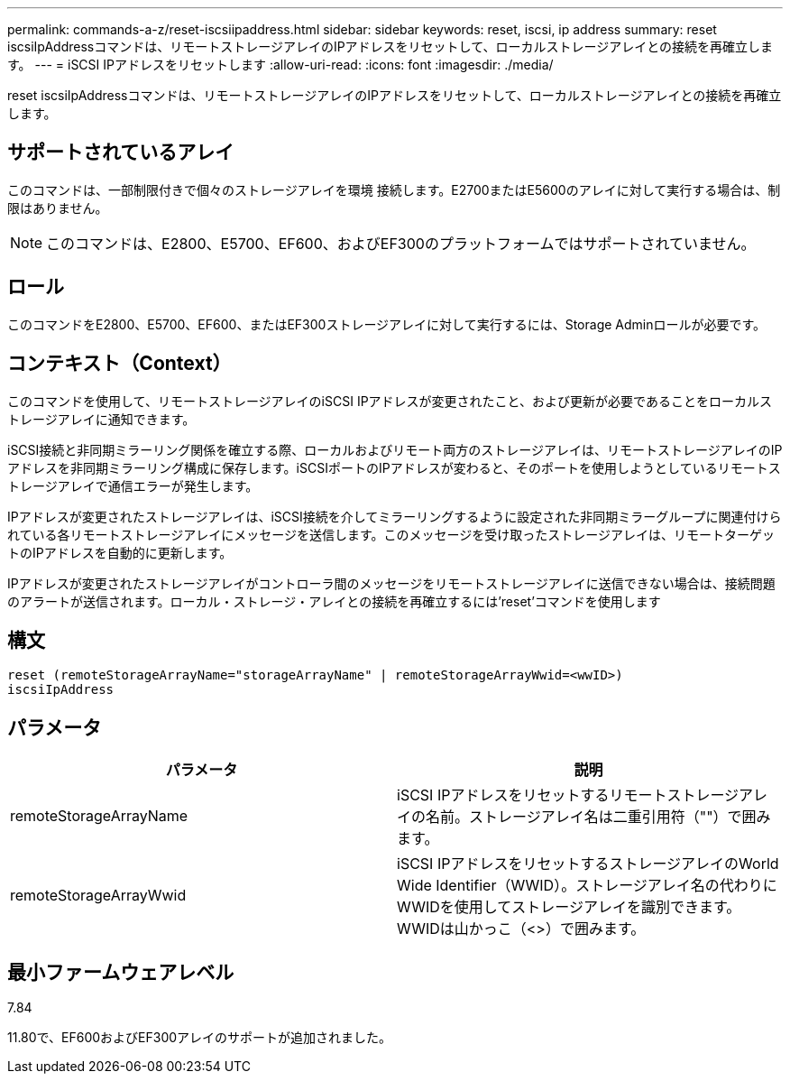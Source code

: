 ---
permalink: commands-a-z/reset-iscsiipaddress.html 
sidebar: sidebar 
keywords: reset, iscsi, ip address 
summary: reset iscsiIpAddressコマンドは、リモートストレージアレイのIPアドレスをリセットして、ローカルストレージアレイとの接続を再確立します。 
---
= iSCSI IPアドレスをリセットします
:allow-uri-read: 
:icons: font
:imagesdir: ./media/


[role="lead"]
reset iscsiIpAddressコマンドは、リモートストレージアレイのIPアドレスをリセットして、ローカルストレージアレイとの接続を再確立します。



== サポートされているアレイ

このコマンドは、一部制限付きで個々のストレージアレイを環境 接続します。E2700またはE5600のアレイに対して実行する場合は、制限はありません。

[NOTE]
====
このコマンドは、E2800、E5700、EF600、およびEF300のプラットフォームではサポートされていません。

====


== ロール

このコマンドをE2800、E5700、EF600、またはEF300ストレージアレイに対して実行するには、Storage Adminロールが必要です。



== コンテキスト（Context）

このコマンドを使用して、リモートストレージアレイのiSCSI IPアドレスが変更されたこと、および更新が必要であることをローカルストレージアレイに通知できます。

iSCSI接続と非同期ミラーリング関係を確立する際、ローカルおよびリモート両方のストレージアレイは、リモートストレージアレイのIPアドレスを非同期ミラーリング構成に保存します。iSCSIポートのIPアドレスが変わると、そのポートを使用しようとしているリモートストレージアレイで通信エラーが発生します。

IPアドレスが変更されたストレージアレイは、iSCSI接続を介してミラーリングするように設定された非同期ミラーグループに関連付けられている各リモートストレージアレイにメッセージを送信します。このメッセージを受け取ったストレージアレイは、リモートターゲットのIPアドレスを自動的に更新します。

IPアドレスが変更されたストレージアレイがコントローラ間のメッセージをリモートストレージアレイに送信できない場合は、接続問題 のアラートが送信されます。ローカル・ストレージ・アレイとの接続を再確立するには'reset'コマンドを使用します



== 構文

[listing]
----
reset (remoteStorageArrayName="storageArrayName" | remoteStorageArrayWwid=<wwID>)
iscsiIpAddress
----


== パラメータ

|===
| パラメータ | 説明 


 a| 
remoteStorageArrayName
 a| 
iSCSI IPアドレスをリセットするリモートストレージアレイの名前。ストレージアレイ名は二重引用符（""）で囲みます。



 a| 
remoteStorageArrayWwid
 a| 
iSCSI IPアドレスをリセットするストレージアレイのWorld Wide Identifier（WWID）。ストレージアレイ名の代わりにWWIDを使用してストレージアレイを識別できます。WWIDは山かっこ（<>）で囲みます。

|===


== 最小ファームウェアレベル

7.84

11.80で、EF600およびEF300アレイのサポートが追加されました。
